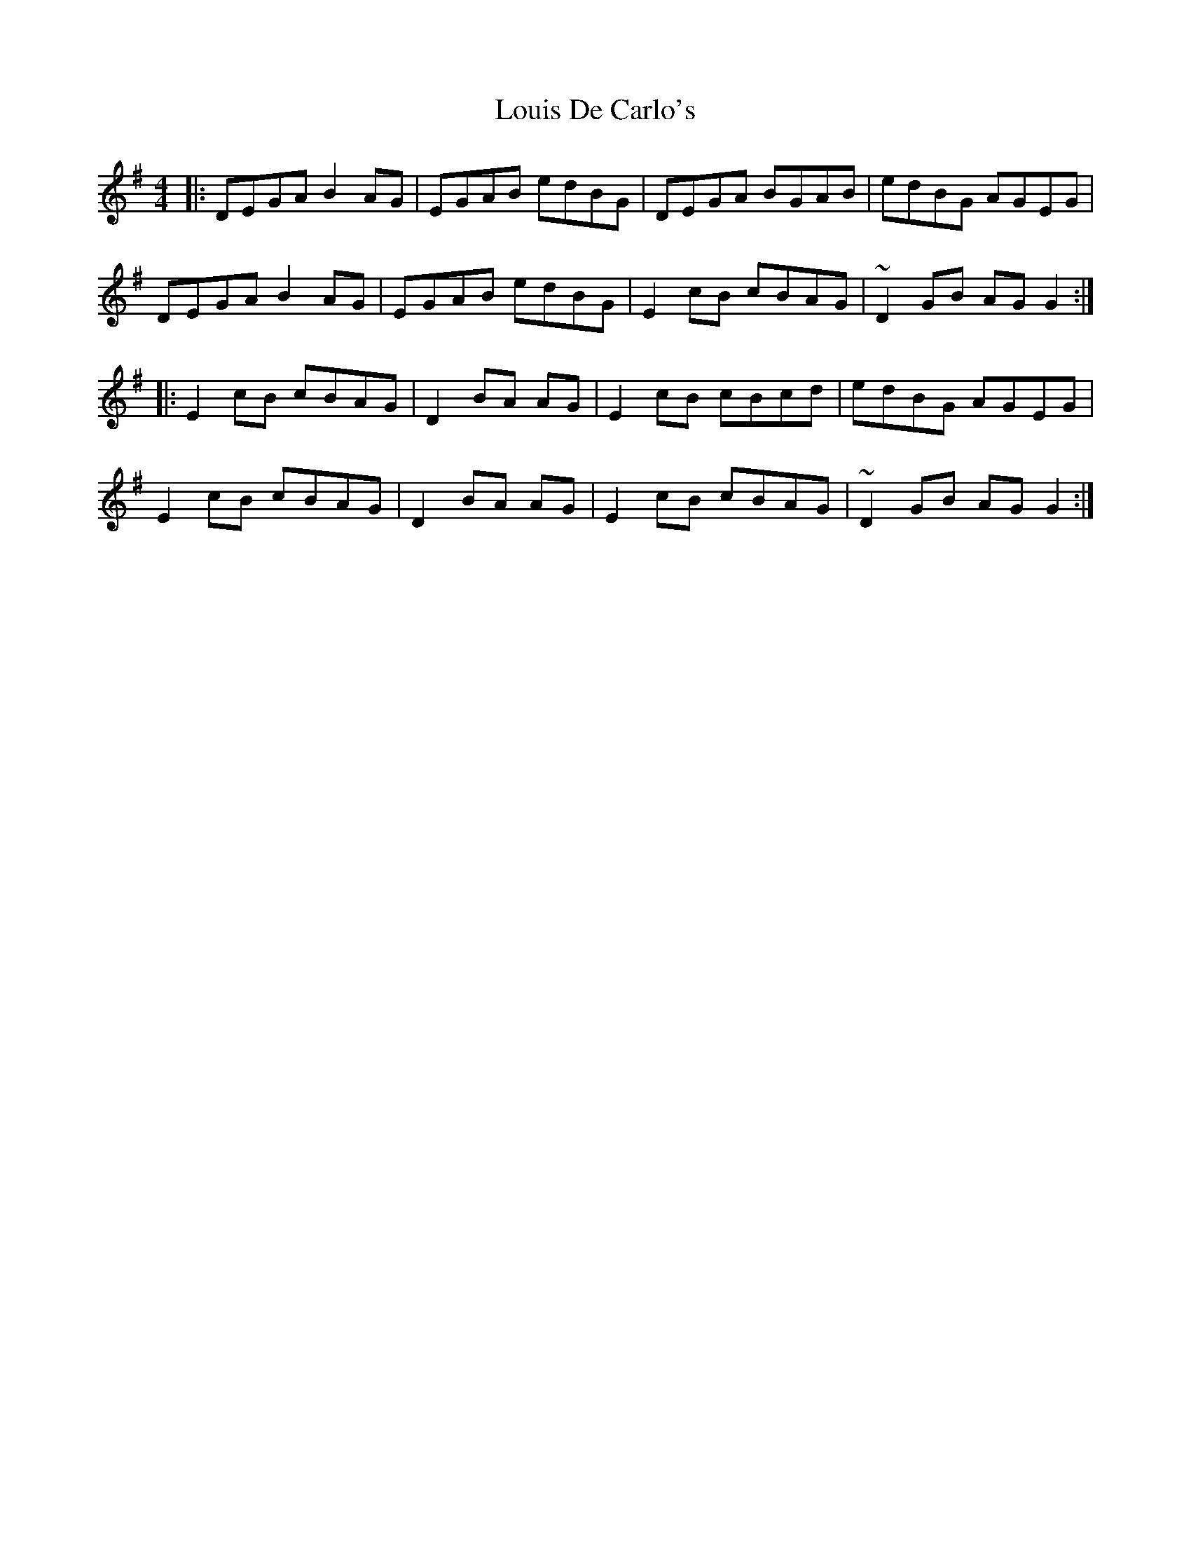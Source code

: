X: 24344
T: Louis De Carlo's
R: reel
M: 4/4
K: Gmajor
|:DEGA B2AG|EGAB edBG|DEGA BGAB|edBG AGEG|
DEGA B2AG|EGAB edBG|E2cB cBAG|~D2GB AGG2:|
|:E2cB cBAG|D2BA AG|E2cB cBcd|edBG AGEG|
E2cB cBAG|D2BA AG|E2cB cBAG|~D2GB AGG2:|

